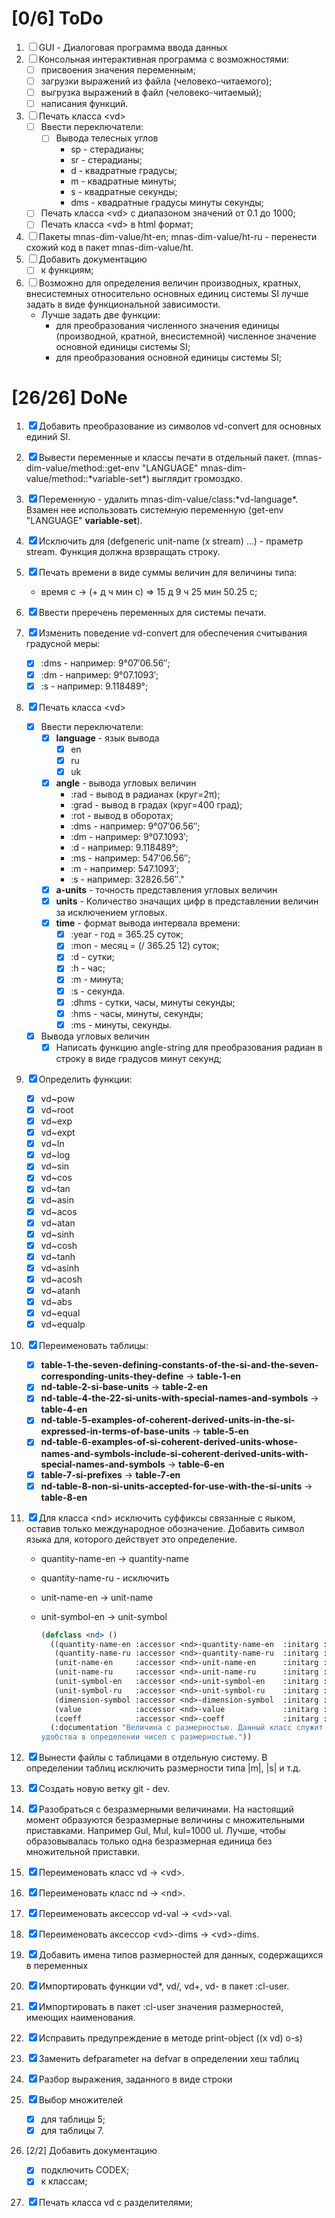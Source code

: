 * [0/6] ToDo
1. [ ] GUI - Диалоговая программа ввода данных
2. [ ] Консольная интерактивная программа с возможностями:
   - [ ] присвоения значения переменным;
   - [ ] загрузки выражений из файла (человеко-читаемого);
   - [ ] выгрузка выражений в файл (человеко-читаемый);
   - [ ] написания функций.
3. [ ] Печать класса <vd>
   - [ ] Ввести переключатели:
     - [ ] Вывода телесных углов
       - sp - стерадианы;
       - sr - стерадианы;
       - d - квадратные градусы;
       - m - квадратные минуты;
       - s - квадратные секунды;
       - dms - квадратные градусы минуты секунды;
   - [ ] Печать класса <vd> с диапазоном значений от 0.1 до 1000;
   - [ ] Печать класса <vd> в html формат;

4. [ ] Пакеты mnas-dim-value/ht-en; mnas-dim-value/ht-ru - перенести
   схожий код в пакет mnas-dim-value/ht.
5. [ ] Добавить документацию
   - [ ] к функциям;
6. [ ] Возможно для определения величин производных, кратных, внесистемных
   относительно основных единиц системы SI лучше задать в виде
   функциональной зависимости.
   - Лучше задать две функции:
     - для преобразования численного значения единицы (производной,
       кратной, внесистемной) численное значение основной единицы
       системы SI;
     - для преобразования основной единицы системы SI;

* [26/26] DoNe
1. [X] Добавить преобразование из символов vd-convert для основных
   единий SI.
2. [X] Вывести переменные и классы печати в отдельный
   пакет. (mnas-dim-value/method::get-env "LANGUAGE"
   mnas-dim-value/method::*variable-set*) выглядит громоздко.
3. [X] Переменную - удалить mnas-dim-value/class:*vd-language*.
   Взамен нее использовать системную переменную (get-env "LANGUAGE"
   *variable-set*).
4. [X] Исключить для (defgeneric unit-name (x stream) ...) - праметр
   stream. Функция должна врзвращать строку.
5. [X] Печать времени в виде суммы величин для величины типа:
   - время c -> (+ д ч мин с) => 15 д 9 ч 25 мин 50.25 с;
6. [X]  Ввести преречень переменных для системы печати.
7. [X] Изменить поведение vd-convert для обеспечения считывания
   градусной меры:
   - [X] :dms - например: 9°07′06.56″;
   - [X] :dm  - например: 9°07.1093′;
   - [X] :s   - например: 9.118489°;

8. [X] Печать класса <vd>
   - [X] Ввести переключатели:
     - [X] *language* - язык вывода
       - [X] en
       - [X] ru
       - [X] uk
     - [X] *angle* - вывода угловых величин
       - :rad  - вывод в радианах (круг=2π);
       - :grad - вывод в градах (круг=400 град);
       - :rot  - вывод в оборотах;
       - :dms  - например: 9°07′06.56″;
       - :dm   - например: 9°07.1093′;
       - :d    - например: 9.118489°;
       - :ms   - например: 547′06.56″;
       - :m    - например: 547.1093′;
       - :s    - например: 32826.56″."
     - [X] *a-units* - точность представления угловых величин
     - [X] *units* - Количество значащих цифр в представлении величин
       за исключением угловых.
     - [X] *time* - формат вывода интервала времени:
       - [X] :year - год = 365.25 суток;
       - [X] :mon  - месяц = (/ 365.25 12) суток;
       - [X] :d    - сутки;
       - [X] :h    - час;
       - [X] :m    - минута;
       - [X] :s    - секунда.
       - [X] :dhms - сутки, часы, минуты секунды;
       - [X] :hms  - часы, минуты, секунды;
       - [X] :ms   - минуты, секунды.
   - [X] Вывода угловых величин
     - [X] Написать функцию angle-string для преобразования радиан в
       строку в виде градусов минут секунд;

9. [X] Определить функции:
   - [X] vd~pow
   - [X] vd~root
   - [X] vd~exp
   - [X] vd~expt
   - [X] vd~ln
   - [X] vd~log
   - [X] vd~sin
   - [X] vd~cos
   - [X] vd~tan
   - [X] vd~asin
   - [X] vd~acos
   - [X] vd~atan
   - [X] vd~sinh
   - [X] vd~cosh
   - [X] vd~tanh
   - [X] vd~asinh
   - [X] vd~acosh
   - [X] vd~atanh
   - [X] vd~abs
   - [X] vd~equal
   - [X] vd~equalp

10. [X] Переименовать таблицы:
    - [X] *table-1-the-seven-defining-constants-of-the-si-and-the-seven-corresponding-units-they-define* -> *table-1-en*
    - [X] *nd-table-2-si-base-units* -> *table-2-en*
    - [X] *nd-table-4-the-22-si-units-with-special-names-and-symbols* -> *table-4-en*
    - [X] *nd-table-5-examples-of-coherent-derived-units-in-the-si-expressed-in-terms-of-base-units* -> *table-5-en*
    - [X] *nd-table-6-examples-of-si-coherent-derived-units-whose-names-and-symbols-include-si-coherent-derived-units-with-special-names-and-symbols* -> *table-6-en*
    - [X] *table-7-si-prefixes* -> *table-7-en*
    - [X] *nd-table-8-non-si-units-accepted-for-use-with-the-si-units* -> *table-8-en*
11. [X]  Для класса <nd> исключить суффиксы связанные с яыком, оставив
    только международное обозначение. Добавить символ языка для,
    которого действует это определение.
   
    - quantity-name-en -> quantity-name
    - quantity-name-ru - исключить 
    - unit-name-en -> unit-name
    - unit-symbol-en -> unit-symbol
    #+begin_src lisp
      (defclass <nd> ()
        ((quantity-name-en :accessor <nd>-quantity-name-en  :initarg :quantity-name-en :initform "" :documentation "Наименование величины английское. Например: length")
         (quantity-name-ru :accessor <nd>-quantity-name-ru  :initarg :quantity-name-ru :initform "" :documentation "Наименование величины русское. Например: длина")
         (unit-name-en     :accessor <nd>-unit-name-en      :initarg :unit-name-en     :initform "" :documentation "Наименование единицы английское. Например: metre") 
         (unit-name-ru     :accessor <nd>-unit-name-ru      :initarg :unit-name-ru     :initform "" :documentation "Наименование единицы русское. Например: метр") 
         (unit-symbol-en   :accessor <nd>-unit-symbol-en    :initarg :unit-symbol-en   :initform "" :documentation "Обозначение единицы английское. Например: m")
         (unit-symbol-ru   :accessor <nd>-unit-symbol-ru    :initarg :unit-symbol-ru   :initform "" :documentation "Обозначение единицы русское. Например: м")
         (dimension-symbol :accessor <nd>-dimension-symbol  :initarg :dimension-symbol :initform "" :documentation "Символ размерности. Например: L")
         (value            :accessor <nd>-value             :initarg :value            :initform 1  :documentation "Значение, выраженное в единицах СИ. Например: (vd 1 :m 1)")
         (coeff            :accessor <nd>-coeff             :initarg :coeff :initform '((-24 24))   :documentation "Список диапазонов разрешенных степеней множителей для данной величины системы СИ"))
        (:documentation "Величина с размерностью. Данный класс служит исключительно для
      удобства в определении чисел с размерностью."))

    #+end_src

12. [X] Вынести файлы с таблицами в отдельную систему. В определении
    таблиц исключить размерности типа |m|, |s| и т.д.
13. [X] Создать новую ветку git - dev.
14. [X] Разобраться с безразмерными величинами. На настоящий момент
    образуются безразмерные величины с множительными
    приставками. Например Gul, Mul, kul=1000 ul. Лучше, чтобы
    образовывалась только одна безразмерная единица без множительной
    приставки.
15. [X] Переименовать класс vd -> <vd>.
16. [X] Переименовать класс nd -> <nd>.
17. [X] Переименовать аксессор vd-val -> <vd>-val. 
18. [X] Переименовать аксессор <vd>-dims -> <vd>-dims.
19. [X] Добавить имена типов размерностей для данных, содержащихся в переменных
20. [X] Импортировать функции vd*, vd/, vd+, vd- в пакет :cl-user.
21. [X] Импортировать в пакет :cl-user значения размерностей, имеющих наименования.
22. [X] Исправить предупреждение в методе print-object ((x vd) o-s)
23. [X] Заменить defparameter на defvar в определении хеш таблиц
24. [X] Разбор выражения, заданного в виде строки
25. [X] Выбор множителей
    - [X] для таблицы 5;
    - [X] для таблицы 7.
26. [2/2] Добавить документацию
    - [X] подключить CODEX; 
    - [X] к классам;
27. [X] Печать класса vd с разделителями;
